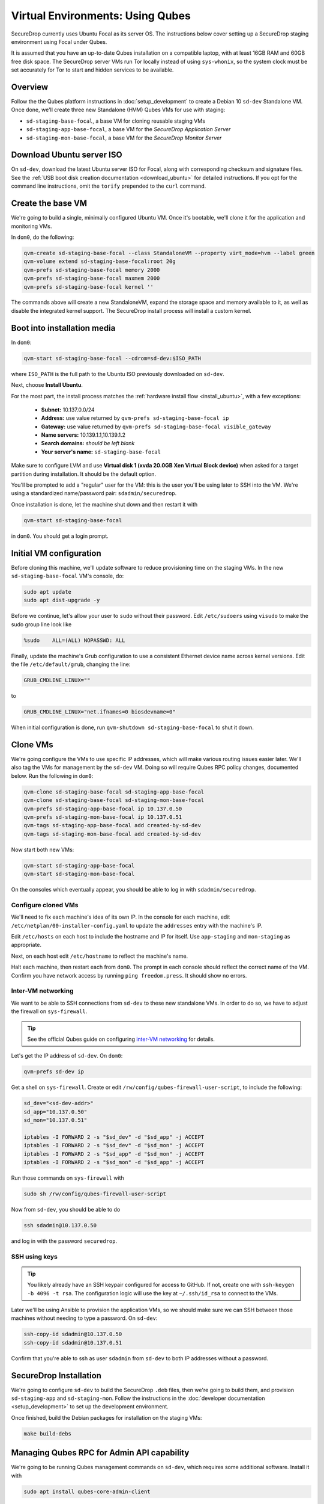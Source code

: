 Virtual Environments: Using Qubes
=================================

SecureDrop currently uses Ubuntu Focal as its server OS.
The instructions below cover setting up a SecureDrop staging environment
using Focal under Qubes.

It is assumed that you have an up-to-date Qubes installation on a compatible
laptop, with at least 16GB RAM and 60GB free disk space. The SecureDrop server VMs
run Tor locally instead of using ``sys-whonix``, so the system clock must be set
accurately for Tor to start and hidden services to be available.

Overview
--------
Follow the the Qubes platform instructions in :doc:`setup_development`
to create a Debian 10 ``sd-dev`` Standalone VM. Once done, we'll create three new
Standalone (HVM) Qubes VMs for use with staging:

- ``sd-staging-base-focal``, a base VM for cloning reusable staging VMs
- ``sd-staging-app-base-focal``, a base VM for the *SecureDrop Application Server*
- ``sd-staging-mon-base-focal``, a base VM for the *SecureDrop Monitor Server*

Download Ubuntu server ISO
----------------------------

On ``sd-dev``, download the latest Ubuntu server ISO for Focal,
along with corresponding checksum and signature files. See the
:ref:`USB boot disk creation documentation <download_ubuntu>`
for detailed instructions. If you opt for the command line instructions, omit
the ``torify`` prepended to the ``curl`` command.

Create the base VM
------------------

We're going to build a single, minimally configured Ubuntu VM.
Once it's bootable, we'll clone it for the application and monitoring VMs.

In ``dom0``, do the following:

.. code:: sh

   qvm-create sd-staging-base-focal --class StandaloneVM --property virt_mode=hvm --label green
   qvm-volume extend sd-staging-base-focal:root 20g
   qvm-prefs sd-staging-base-focal memory 2000
   qvm-prefs sd-staging-base-focal maxmem 2000
   qvm-prefs sd-staging-base-focal kernel ''

The commands above will create a new StandaloneVM, expand the storage space
and memory available to it, as well as disable the integrated kernel support.
The SecureDrop install process will install a custom kernel.

Boot into installation media
----------------------------

In ``dom0``:

.. code:: sh

   qvm-start sd-staging-base-focal --cdrom=sd-dev:$ISO_PATH

where ``ISO_PATH`` is the full path to the Ubuntu ISO previously downloaded on ``sd-dev``.

Next, choose **Install Ubuntu**.

For the most part, the install process matches the
:ref:`hardware install flow <install_ubuntu>`, with a few exceptions:

  -  **Subnet:** 10.137.0.0/24
  -  **Address:** use value returned by ``qvm-prefs sd-staging-base-focal ip``
  -  **Gateway:** use value returned by ``qvm-prefs sd-staging-base-focal visible_gateway``
  -  **Name servers:** 10.139.1.1,10.139.1.2
  -  **Search domains:** *should be left blank*
  -  **Your server's name:** ``sd-staging-base-focal``

Make sure to configure LVM and use **Virtual disk 1 (xvda 20.0GB Xen Virtual Block device)**
when asked for a target partition during installation. It should be the default option.

You'll be prompted to add a "regular" user for the VM: this is the user you'll be
using later to SSH into the VM. We're using a standardized name/password pair:
``sdadmin/securedrop``.

Once installation is done, let the machine shut down and then restart it with

.. code:: sh

   qvm-start sd-staging-base-focal

in ``dom0``. You should get a login prompt.

Initial VM configuration
------------------------

Before cloning this machine, we'll update software to reduce provisioning time
on the staging VMs. In the new ``sd-staging-base-focal`` VM's console, do:

.. code:: sh

   sudo apt update
   sudo apt dist-upgrade -y

Before we continue, let's allow your user to ``sudo`` without their password.
Edit ``/etc/sudoers`` using ``visudo`` to make the sudo group line look like

.. code:: sh

   %sudo    ALL=(ALL) NOPASSWD: ALL


Finally, update the machine's Grub configuration to use a consistent Ethernet device
name across kernel versions. Edit the file ``/etc/default/grub``, changing the line:

.. code:: sh

   GRUB_CMDLINE_LINUX=""

to

.. code:: sh

   GRUB_CMDLINE_LINUX="net.ifnames=0 biosdevname=0"

When initial configuration is done, run ``qvm-shutdown sd-staging-base-focal`` to shut it down.

Clone VMs
---------

We're going configure the VMs to use specific IP addresses, which will make
various routing issues easier later. We'll also tag the VMs for management
by the ``sd-dev`` VM. Doing so will require Qubes RPC policy changes,
documented below. Run the following in ``dom0``:

.. code:: sh

   qvm-clone sd-staging-base-focal sd-staging-app-base-focal
   qvm-clone sd-staging-base-focal sd-staging-mon-base-focal
   qvm-prefs sd-staging-app-base-focal ip 10.137.0.50
   qvm-prefs sd-staging-mon-base-focal ip 10.137.0.51
   qvm-tags sd-staging-app-base-focal add created-by-sd-dev
   qvm-tags sd-staging-mon-base-focal add created-by-sd-dev

Now start both new VMs:

.. code:: sh

   qvm-start sd-staging-app-base-focal
   qvm-start sd-staging-mon-base-focal

On the consoles which eventually appear, you should be able to log in with
``sdadmin/securedrop``.

Configure cloned VMs
~~~~~~~~~~~~~~~~~~~~

We'll need to fix each machine's idea of its own IP. In the console for each machine,
edit ``/etc/netplan/00-installer-config.yaml`` to update the ``addresses`` entry with the machine's IP.

Edit ``/etc/hosts`` on each host to include the hostname and IP for itself.
Use ``app-staging`` and ``mon-staging`` as appropriate.

Next, on each host edit ``/etc/hostname`` to reflect the machine's name.

Halt each machine, then restart each from ``dom0``. The prompt in each console
should reflect the correct name of the VM. Confirm you have network access by
running ``ping freedom.press``. It should show no errors.

Inter-VM networking
~~~~~~~~~~~~~~~~~~~

We want to be able to SSH connections from ``sd-dev`` to these new standalone VMs.
In order to do so, we have to adjust the firewall on ``sys-firewall``.

.. tip::

   See the official Qubes guide on configuring `inter-VM networking`_ for details.

.. _`inter-VM networking`: https://www.qubes-os.org/doc/firewall/#enabling-networking-between-two-qubes

Let's get the IP address of ``sd-dev``. On ``dom0``:

.. code:: sh

   qvm-prefs sd-dev ip

Get a shell on ``sys-firewall``. Create or edit
``/rw/config/qubes-firewall-user-script``, to include the following:

.. code:: sh

   sd_dev="<sd-dev-addr>"
   sd_app="10.137.0.50"
   sd_mon="10.137.0.51"

   iptables -I FORWARD 2 -s "$sd_dev" -d "$sd_app" -j ACCEPT
   iptables -I FORWARD 2 -s "$sd_dev" -d "$sd_mon" -j ACCEPT
   iptables -I FORWARD 2 -s "$sd_app" -d "$sd_mon" -j ACCEPT
   iptables -I FORWARD 2 -s "$sd_mon" -d "$sd_app" -j ACCEPT

Run those commands on ``sys-firewall`` with

.. code:: sh

   sudo sh /rw/config/qubes-firewall-user-script

Now from ``sd-dev``, you should be able to do

.. code:: sh

   ssh sdadmin@10.137.0.50

and log in with the password ``securedrop``.

SSH using keys
~~~~~~~~~~~~~~

.. tip::
   You likely already have an SSH keypair configured for access to GitHub.
   If not, create one with ``ssh-keygen -b 4096 -t rsa``. The configuration
   logic will use the key at ``~/.ssh/id_rsa`` to connect to the VMs.

Later we'll be using Ansible to provision the application VMs, so we should
make sure we can SSH between those machines without needing to type
a password. On ``sd-dev``:

.. code:: sh

   ssh-copy-id sdadmin@10.137.0.50
   ssh-copy-id sdadmin@10.137.0.51

Confirm that you're able to ssh as user ``sdadmin`` from ``sd-dev`` to both IP
addresses without a password.

SecureDrop Installation
-----------------------

We're going to configure ``sd-dev`` to build the SecureDrop ``.deb`` files,
then we're going to build them, and provision ``sd-staging-app`` and ``sd-staging-mon``.
Follow the instructions in the :doc:`developer documentation <setup_development>`
to set up the development environment.

Once finished, build the Debian packages for installation on the staging VMs:

.. code::  sh

    make build-debs

Managing Qubes RPC for Admin API capability
-------------------------------------------

We're going to be running Qubes management commands on ``sd-dev``,
which requires some additional software. Install it with

.. code::  sh

    sudo apt install qubes-core-admin-client

You'll need to grant the ``sd-dev`` VM the ability to create other VMs,
by editing the Qubes RPC policies in ``dom0``. Here is an example of a
permissive policy, sufficient to grant ``sd-dev`` management capabilities
over VMs it creates. The lines below should be inserted at the beginning of their
respective policy files, before other more general rules:

.. todo::

   Reduce these grants to the bare minimum necessary. We can likely
   pare them down to a single grant, preferably with tags-based control.

.. code:: sh

   /etc/qubes-rpc/policy/include/admin-local-rwx:
     sd-dev @tag:created-by-sd-dev allow,target=@adminvm

   /etc/qubes-rpc/policy/include/admin-global-rwx:
     sd-dev @adminvm allow,target=@adminvm
     sd-dev @tag:created-by-sd-dev allow,target=@adminvm

   /etc/qubes-rpc/policy/admin.vm.device.mic.List:
     sd-dev @anyvm deny

.. tip::

   See the Qubes documentation for details on leveraging the `Admin API`_.

.. _`Admin API`: https://www.qubes-os.org/doc/admin-api/

Creating staging instance
-------------------------

After creating the StandaloneVMs as described above:

* ``sd-dev``
* ``sd-staging-base-focal``
* ``sd-staging-app-base-focal``
* ``sd-staging-mon-base-focal``

And after building the SecureDrop .debs, we can finally provision the staging
environment:

.. code:: sh

    make staging

The commands invoke the appropriate Molecule scenario for your choice of ``focal``.
You can also run constituent Molecule actions directly, rather than using
the Makefile target:

.. code:: sh

   molecule create -s qubes-staging-focal
   molecule converge -s qubes-staging-focal
   molecule test -s qubes-staging-focal

That's it. You should now have a running, configured SecureDrop staging instance
running on your Qubes machine. For day-to-day operation, you should run
``sd-dev`` in order to make code changes, and use the Molecule commands above
to provision staging VMs on-demand. To remove the staging instance, use the Molecule command:

.. code:: sh

   molecule destroy -s qubes-staging-focal

Accessing the Journalist Interface (Staging) in Whonix-based VMs
----------------------------------------------------------------
.. warning::
   These instructions are only appropriate for a staging setup and should not be
   used to access a production instance of SecureDrop.

To access the *Source* and *Journalist Interfaces* (staging) in a Debian- or
Fedora-based VM, follow the instructions :doc:`here <virtual_environments>`.

To use a Whonix-based VM, the following steps are required to configure access
to the *Journalist Interface* (staging).

In ``sd-dev``
~~~~~~~~~~~~~

You will have to copy the ``app-journalist.auth_private`` file (located in
your ``sd-dev`` VM in ``${SECUREDROP_HOME}/install_files/ansible-base`` and
generated after a successful staging build) into your Whonix gateway
VM. On standard Qubes installations this VM is called ``sys-whonix``.

To do this, in an ``sd-dev`` terminal, run the command:

.. code:: sh

   qvm-copy ${SECUREDROP_HOME})/install_files/ansible-base/app-journalist.auth_private

and select ``sys-whonix`` in the resulting permissions dialog.

In the Whonix Gateway
~~~~~~~~~~~~~~~~~~~~~

Open a terminal in ``sys-whonix`` and create a directory with appropriate
ownership and permissions, then move your credential file there:

.. code:: sh

   sudo mkdir -p /var/lib/tor/onion_auth
   sudo mv ~/QubesIncoming/sd-dev/app-journalist.auth_private /var/lib/tor/onion_auth
   sudo chown --recursive debian-tor:debian-tor /var/lib/tor/onion_auth

Next, edit the Tor configuration so it recognizes the directory
containing your credentials:

.. code:: sh

   sudo vi /usr/local/etc/torrc.d/50_user.conf

In this file, enter the following:

.. code:: sh

   ClientOnionAuthDir /var/lib/tor/onion_auth

Save and close the file. Finally, reload Tor by clicking
**Qubes Application Menu > sys-whonix > Reload Tor**

At this point, you should be able to access the *Journalist Interface*
(staging) in a Whonix VM that uses ``sys-whonix`` as its gateway.

Note that you will have to replace the ``app-journalist.auth_private`` file
and reload Tor on the Whonix gateway every time you rebuild the staging environment.
